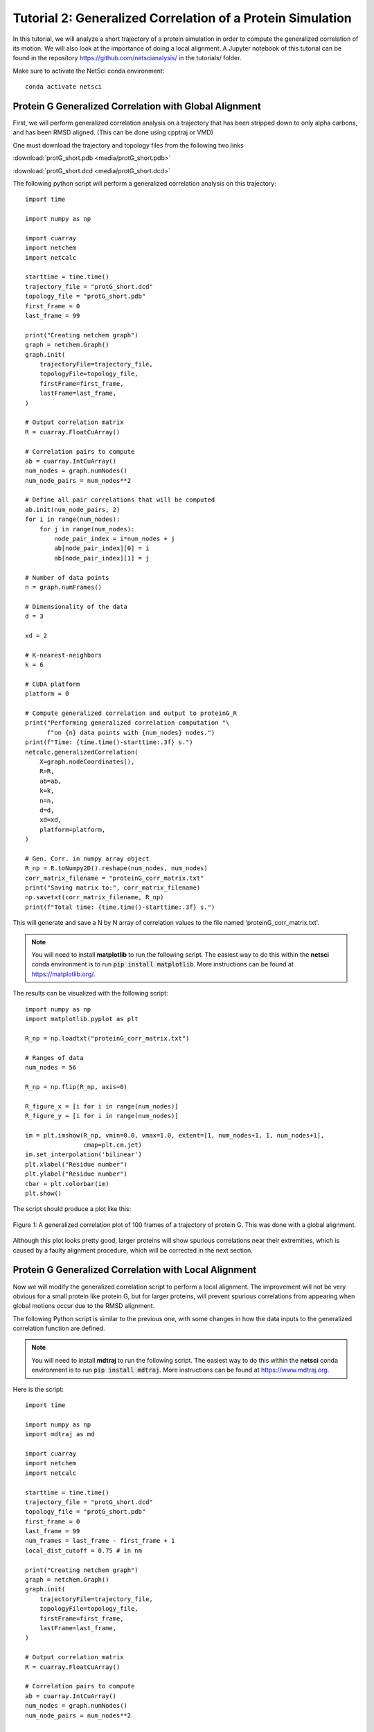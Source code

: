 Tutorial 2: Generalized Correlation of a Protein Simulation
===========================================================

In this tutorial, we will analyze a short trajectory of a 
protein simulation in order to compute the generalized correlation
of its motion. We will also look at the importance of doing
a local alignment. A Jupyter notebook of
this tutorial can be found in the repository 
https://github.com/netscianalysis/ in the tutorials/ folder.

Make sure to activate the NetSci conda environment::

  conda activate netsci

Protein G Generalized Correlation with Global Alignment
-------------------------------------------------------

First, we will perform generalized correlation analysis on a trajectory
that has been stripped down to only alpha carbons, and has been RMSD
aligned. (This can be done using cpptraj or VMD)

One must download the trajectory and topology files from the following two
links

:download:`protG_short.pdb <media/protG_short.pdb>`

:download:`protG_short.dcd <media/protG_short.dcd>`

The following python script will perform a generalized correlation analysis
on this trajectory::

    import time

    import numpy as np

    import cuarray
    import netchem
    import netcalc

    starttime = time.time()
    trajectory_file = "protG_short.dcd"
    topology_file = "protG_short.pdb"
    first_frame = 0
    last_frame = 99

    print("Creating netchem graph")
    graph = netchem.Graph()
    graph.init(
        trajectoryFile=trajectory_file,
        topologyFile=topology_file,
        firstFrame=first_frame,
        lastFrame=last_frame,
    )

    # Output correlation matrix
    R = cuarray.FloatCuArray()

    # Correlation pairs to compute
    ab = cuarray.IntCuArray()
    num_nodes = graph.numNodes()
    num_node_pairs = num_nodes**2

    # Define all pair correlations that will be computed
    ab.init(num_node_pairs, 2)
    for i in range(num_nodes):
        for j in range(num_nodes):
            node_pair_index = i*num_nodes + j
            ab[node_pair_index][0] = i
            ab[node_pair_index][1] = j
            
    # Number of data points
    n = graph.numFrames()

    # Dimensionality of the data
    d = 3
    
    xd = 2

    # K-nearest-neighbors
    k = 6

    # CUDA platform
    platform = 0

    # Compute generalized correlation and output to proteinG_R
    print("Performing generalized correlation computation "\
          f"on {n} data points with {num_nodes} nodes.")
    print(f"Time: {time.time()-starttime:.3f} s.")
    netcalc.generalizedCorrelation(
        X=graph.nodeCoordinates(),
        R=R,
        ab=ab,
        k=k,
        n=n,
        d=d,
        xd=xd,
        platform=platform,
    )

    # Gen. Corr. in numpy array object
    R_np = R.toNumpy2D().reshape(num_nodes, num_nodes)
    corr_matrix_filename = "proteinG_corr_matrix.txt"
    print("Saving matrix to:", corr_matrix_filename)
    np.savetxt(corr_matrix_filename, R_np)
    print(f"Total time: {time.time()-starttime:.3f} s.")

This will generate and save a N by N array of correlation values to the file
named 'proteinG_corr_matrix.txt'. 

.. note::
  You will need to install **matplotlib** to run the following
  script. The easiest way to do this within the **netsci** 
  conda environment is to run :code:`pip install matplotlib`. More
  instructions can be found at https://matplotlib.org/.

The results can be visualized with the following script::

    import numpy as np
    import matplotlib.pyplot as plt

    R_np = np.loadtxt("proteinG_corr_matrix.txt")

    # Ranges of data
    num_nodes = 56

    R_np = np.flip(R_np, axis=0)

    R_figure_x = [i for i in range(num_nodes)]
    R_figure_y = [i for i in range(num_nodes)]

    im = plt.imshow(R_np, vmin=0.0, vmax=1.0, extent=[1, num_nodes+1, 1, num_nodes+1],
                    cmap=plt.cm.jet)
    im.set_interpolation('bilinear')
    plt.xlabel("Residue number")
    plt.ylabel("Residue number")
    cbar = plt.colorbar(im)
    plt.show()
    
The script should produce a plot like this:

.. figure:: media/prot_G_gen_corr_global.png
   :align:  center
   
   Figure 1: A generalized correlation plot of 100 frames of a trajectory of protein G. 
   This was done with a global alignment.
   
Although this plot looks pretty good, larger proteins will show spurious correlations
near their extremities, which is caused by a faulty alignment procedure, which
will be corrected in the next section.

Protein G Generalized Correlation with Local Alignment
------------------------------------------------------

Now we will modify the generalized correlation script to perform a local alignment.
The improvement will not be very obvious for a small protein like protein G, but
for larger proteins, will prevent spurious correlations from appearing when global
motions occur due to the RMSD alignment.

The following Python script is similar to the previous one, with some changes in how
the data inputs to the generalized correlation function are defined.

.. note::
  You will need to install **mdtraj** to run the following
  script. The easiest way to do this within the **netsci** 
  conda environment is to run :code:`pip install mdtraj`. More
  instructions can be found at https://www.mdtraj.org.

Here is the script::

    import time

    import numpy as np
    import mdtraj as md

    import cuarray
    import netchem
    import netcalc

    starttime = time.time()
    trajectory_file = "protG_short.dcd"
    topology_file = "protG_short.pdb"
    first_frame = 0
    last_frame = 99
    num_frames = last_frame - first_frame + 1
    local_dist_cutoff = 0.75 # in nm

    print("Creating netchem graph")
    graph = netchem.Graph()
    graph.init(
        trajectoryFile=trajectory_file,
        topologyFile=topology_file,
        firstFrame=first_frame,
        lastFrame=last_frame,
    )

    # Output correlation matrix
    R = cuarray.FloatCuArray()

    # Correlation pairs to compute
    ab = cuarray.IntCuArray()
    num_nodes = graph.numNodes()
    num_node_pairs = num_nodes**2

    # Define all pair correlations that will be computed
    ab.init(num_node_pairs, 2)
    for i in range(num_nodes):
        for j in range(num_nodes):
            node_pair_index = i*num_nodes + j
            ab[node_pair_index][0] = i
            ab[node_pair_index][1] = j
            
    # Number of data points
    n = graph.numFrames()

    # Dimensionality of the data
    d = 3


    xd = 2

    # K-nearest-neighbors
    k = 6

    # CUDA platform
    platform = 0

    def residue_com(traj, res, frame=0):
        first_frame_coords = traj.xyz[frame,:,:]
        com = np.array([0.0, 0.0, 0.0])
        total_mass = 0.0
        for k, atom1 in enumerate(res.atoms):
            mass = atom1.element.mass
            com += mass * first_frame_coords[atom1.index, :]
            total_mass += mass
            
        com /= total_mass
        return com

    #globally_aligned_nodes = graph.nodeCoordinates()
    locally_aligned_nodes = np.zeros((num_nodes, 3*num_frames)).astype(np.float32)
    print(f"loading files {trajectory_file} and {topology_file}.")
    traj = md.load(trajectory_file, top=topology_file)
    print("constructing local alignments.")
    for i, res1 in enumerate(traj.topology.residues):
        atom1_coords = residue_com(traj, res1)
        close_atom_indices = []
        for j, res2 in enumerate(traj.topology.residues):
            if i == j: continue
            atom2_coords = residue_com(traj, res2)
            dist = np.linalg.norm(atom2_coords - atom1_coords)
            if dist <= local_dist_cutoff:
                close_atom_indices.append(j)
        
        traj.superpose(traj, atom_indices=close_atom_indices, ref_atom_indices=close_atom_indices)
        #positions = traj.xyz[:,i,:] - traj.xyz[0,i,:]
        atom1_coords_aligned = residue_com(traj, res1)
        positions = np.zeros((traj.n_frames, 3))
        for L in range(traj.n_frames):
            positions[L,:] = residue_com(traj, res1, frame=L) - atom1_coords_aligned
        
        locally_aligned_nodes[i, 0:num_frames] = positions[:,0]
        locally_aligned_nodes[i, num_frames:2*num_frames] = positions[:,1]
        locally_aligned_nodes[i, 2*num_frames:3*num_frames] = positions[:,2]
        
    graph.nodeCoordinates().fromNumpy2D(locally_aligned_nodes.astype(np.float32))

    # Compute generalized correlation and output to proteinG_R
    print("Performing generalized correlation computation "\
          f"on {n} data points with {num_nodes} nodes.")
    print(f"Time: {time.time()-starttime:.3f} s.")
    netcalc.generalizedCorrelation(
        X=graph.nodeCoordinates(),
        R=R,
        ab=ab,
        k=k,
        n=n,
        d=d,
        xd=xd,
        platform=platform,
    )

    # Gen. Corr. in numpy array object
    R_np = R.toNumpy2D().reshape(num_nodes, num_nodes)
    corr_matrix_filename = "proteinG_corr_matrix.txt"
    print("Saving matrix to:", corr_matrix_filename)
    np.savetxt(corr_matrix_filename, R_np)
    print(f"Total time: {time.time()-starttime:.3f} s.")
    
Try running the above script, and then re-plotting the results using the same plotting
script as before::

    import numpy as np
    import matplotlib.pyplot as plt

    R_np = np.loadtxt("proteinG_corr_matrix.txt")

    # Ranges of data
    num_nodes = 56

    R_np = np.flip(R_np, axis=0)

    R_figure_x = [i for i in range(num_nodes)]
    R_figure_y = [i for i in range(num_nodes)]

    im = plt.imshow(R_np, vmin=0.0, vmax=1.0, extent=[1, num_nodes+1, 1, num_nodes+1],
                    cmap=plt.cm.jet)
    im.set_interpolation('bilinear')
    plt.xlabel("Residue number")
    plt.ylabel("Residue number")
    cbar = plt.colorbar(im)
    plt.show()

The following plot is produced:

.. figure:: media/prot_G_gen_corr_local.png
   :align:  center
   
   Figure 1: A generalized correlation plot of 100 frames of a trajectory of protein G
   computed with a local alignment procedure.
   
Notice that far fewer instances of correlated motions are found after the local 
alignment - this result is probably more correct than the result obtained with
the global alignment.


